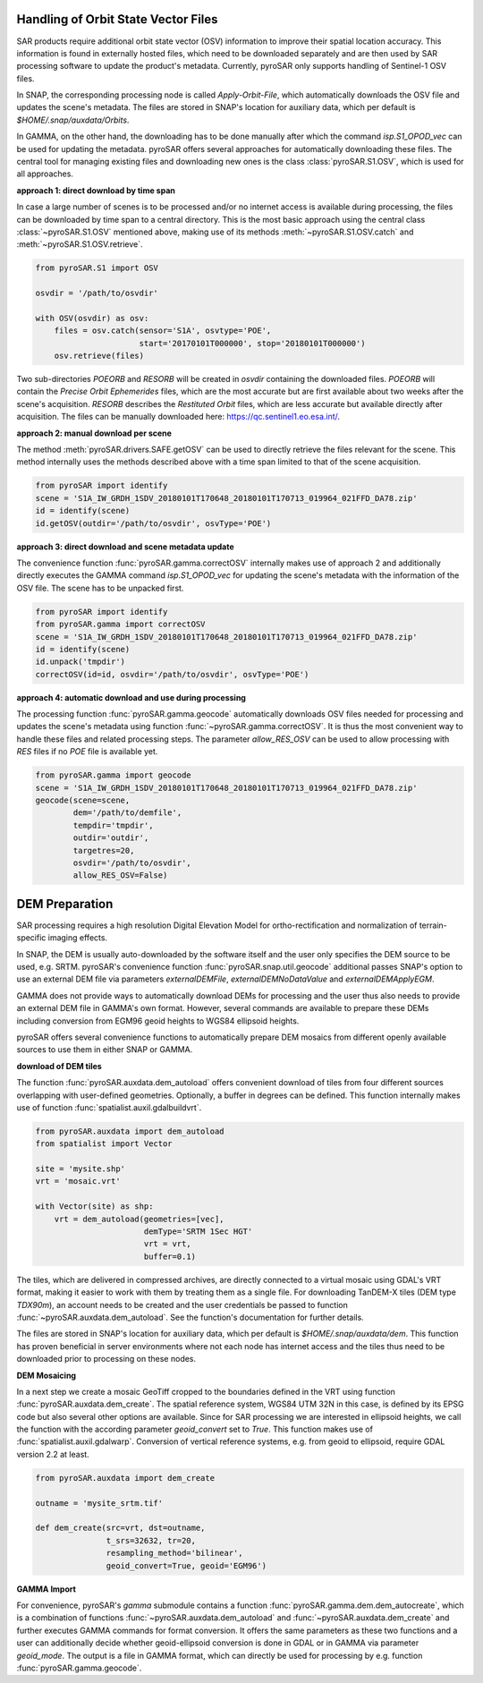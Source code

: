 Handling of Orbit State Vector Files
------------------------------------
SAR products require additional orbit state vector (OSV) information to improve their spatial location accuracy.
This information is found in externally hosted files, which need to be downloaded separately and are then used by SAR
processing software to update the product's metadata. Currently, pyroSAR only supports handling of Sentinel-1 OSV files.

In SNAP, the corresponding processing node is called `Apply-Orbit-File`, which automatically downloads the OSV file and
updates the scene's metadata. The files are stored in SNAP's location for auxiliary data,
which per default is `$HOME/.snap/auxdata/Orbits`.

In GAMMA, on the other hand, the downloading has to be done manually after which the command `isp.S1_OPOD_vec` can be
used for updating the metadata. pyroSAR offers several approaches for automatically downloading these
files. The central tool for managing existing files and downloading new ones is the class :class:`pyroSAR.S1.OSV`, which
is used for all approaches.

**approach 1: direct download by time span**

In case a large number of scenes is to be processed and/or no internet access is available during processing, the files
can be downloaded by time span to a central directory. This is the most basic approach using the central class
:class:`~pyroSAR.S1.OSV` mentioned above, making use of its methods :meth:`~pyroSAR.S1.OSV.catch` and
:meth:`~pyroSAR.S1.OSV.retrieve`.

.. code-block:: python

    from pyroSAR.S1 import OSV

    osvdir = '/path/to/osvdir'

    with OSV(osvdir) as osv:
        files = osv.catch(sensor='S1A', osvtype='POE',
                          start='20170101T000000', stop='20180101T000000')
        osv.retrieve(files)

Two sub-directories `POEORB` and `RESORB` will be created in `osvdir` containing the downloaded files. `POEORB` will
contain the `Precise Orbit Ephemerides` files, which are the most accurate but are first available about two weeks after
the scene's acquisition. `RESORB` describes the `Restituted Orbit` files, which are less accurate but available
directly after acquisition. The files can be manually downloaded here: https://qc.sentinel1.eo.esa.int/.

**approach 2: manual download per scene**

The method :meth:`pyroSAR.drivers.SAFE.getOSV` can be used to directly retrieve the files relevant for the scene.
This method internally uses the methods described above with a time span limited to that of the scene acquisition.

.. code-block:: python

    from pyroSAR import identify
    scene = 'S1A_IW_GRDH_1SDV_20180101T170648_20180101T170713_019964_021FFD_DA78.zip'
    id = identify(scene)
    id.getOSV(outdir='/path/to/osvdir', osvType='POE')

**approach 3: direct download and scene metadata update**

The convenience function :func:`pyroSAR.gamma.correctOSV` internally makes use of approach 2 and additionally directly
executes the GAMMA command `isp.S1_OPOD_vec` for updating the scene's metadata with the information of the OSV file.
The scene has to be unpacked first.

.. code-block:: python

    from pyroSAR import identify
    from pyroSAR.gamma import correctOSV
    scene = 'S1A_IW_GRDH_1SDV_20180101T170648_20180101T170713_019964_021FFD_DA78.zip'
    id = identify(scene)
    id.unpack('tmpdir')
    correctOSV(id=id, osvdir='/path/to/osvdir', osvType='POE')

**approach 4: automatic download and use during processing**

The processing function :func:`pyroSAR.gamma.geocode` automatically downloads OSV files needed for processing and
updates the scene's metadata using function :func:`~pyroSAR.gamma.correctOSV`.
It is thus the most convenient way to handle these files and related processing steps.
The parameter `allow_RES_OSV` can be used to allow processing with `RES` files if no `POE` file is available yet.

.. code-block:: python

    from pyroSAR.gamma import geocode
    scene = 'S1A_IW_GRDH_1SDV_20180101T170648_20180101T170713_019964_021FFD_DA78.zip'
    geocode(scene=scene,
            dem='/path/to/demfile',
            tempdir='tmpdir',
            outdir='outdir',
            targetres=20,
            osvdir='/path/to/osvdir',
            allow_RES_OSV=False)

DEM Preparation
---------------

SAR processing requires a high resolution Digital Elevation Model for ortho-rectification and normalization of
terrain-specific imaging effects.

In SNAP, the DEM is usually auto-downloaded by the software itself and the user only specifies the DEM source to be
used, e.g. SRTM. pyroSAR's convenience function :func:`pyroSAR.snap.util.geocode` additional passes SNAP's option to use an
external DEM file via parameters `externalDEMFile`, `externalDEMNoDataValue` and `externalDEMApplyEGM`.

GAMMA does not provide ways to automatically download DEMs for processing and the user thus also needs to provide an
external DEM file in GAMMA's own format. However, several commands are available to prepare these DEMs including
conversion from EGM96 geoid heights to WGS84 ellipsoid heights.

pyroSAR offers several convenience functions to automatically prepare DEM mosaics from different openly available
sources to use them in either SNAP or GAMMA.

**download of DEM tiles**

The function :func:`pyroSAR.auxdata.dem_autoload` offers convenient download of tiles from four different sources
overlapping with user-defined geometries. Optionally, a buffer in degrees can be defined.
This function internally makes use of function :func:`spatialist.auxil.gdalbuildvrt`.

.. code-block:: python

    from pyroSAR.auxdata import dem_autoload
    from spatialist import Vector

    site = 'mysite.shp'
    vrt = 'mosaic.vrt'

    with Vector(site) as shp:
        vrt = dem_autoload(geometries=[vec],
                           demType='SRTM 1Sec HGT'
                           vrt = vrt,
                           buffer=0.1)

The tiles, which are delivered in compressed archives, are directly connected to a virtual mosaic using GDAL's VRT
format, making it easier to work with them by treating them as a single file.
For downloading TanDEM-X tiles (DEM type `TDX90m`), an account needs to be created and the user credentials be passed to
function :func:`~pyroSAR.auxdata.dem_autoload`. See the function's documentation for further details.

The files are stored in SNAP's location for auxiliary data, which per default is `$HOME/.snap/auxdata/dem`.
This function has proven beneficial in server environments where not each node has internet access and the tiles thus
need to be downloaded prior to processing on these nodes.

**DEM Mosaicing**

In a next step we create a mosaic GeoTiff cropped to the boundaries defined in the VRT using function
:func:`pyroSAR.auxdata.dem_create`.
The spatial reference system, WGS84 UTM 32N in this case, is defined by its EPSG code but also several other options
are available. Since for SAR processing we are interested in ellipsoid heights, we call the function with the according
parameter `geoid_convert` set to `True`.
This function makes use of :func:`spatialist.auxil.gdalwarp`.
Conversion of vertical reference systems, e.g. from geoid to ellipsoid, require GDAL version 2.2 at least.

.. code-block:: python

    from pyroSAR.auxdata import dem_create

    outname = 'mysite_srtm.tif'

    def dem_create(src=vrt, dst=outname,
                   t_srs=32632, tr=20,
                   resampling_method='bilinear',
                   geoid_convert=True, geoid='EGM96')

**GAMMA Import**

For convenience, pyroSAR's `gamma` submodule contains a function :func:`pyroSAR.gamma.dem.dem_autocreate`, which is a
combination of functions :func:`~pyroSAR.auxdata.dem_autoload` and :func:`~pyroSAR.auxdata.dem_create` and further
executes GAMMA commands for format conversion.
It offers the same parameters as these two functions and a user can additionally decide whether geoid-ellipsoid
conversion is done in GDAL or in GAMMA via parameter `geoid_mode`. The output is a file in GAMMA format, which can
directly be used for processing by e.g. function :func:`pyroSAR.gamma.geocode`.
